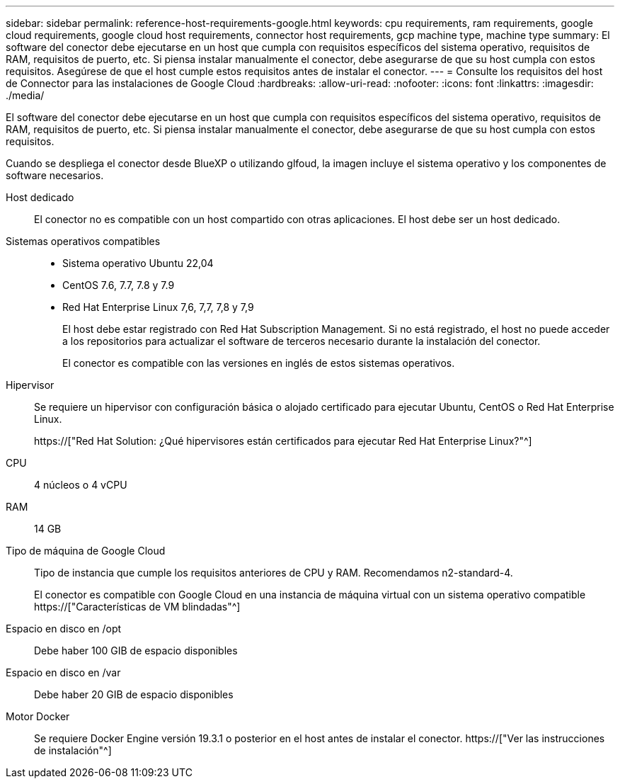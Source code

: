 ---
sidebar: sidebar 
permalink: reference-host-requirements-google.html 
keywords: cpu requirements, ram requirements, google cloud requirements, google cloud host requirements, connector host requirements, gcp machine type, machine type 
summary: El software del conector debe ejecutarse en un host que cumpla con requisitos específicos del sistema operativo, requisitos de RAM, requisitos de puerto, etc. Si piensa instalar manualmente el conector, debe asegurarse de que su host cumpla con estos requisitos. Asegúrese de que el host cumple estos requisitos antes de instalar el conector. 
---
= Consulte los requisitos del host de Connector para las instalaciones de Google Cloud
:hardbreaks:
:allow-uri-read: 
:nofooter: 
:icons: font
:linkattrs: 
:imagesdir: ./media/


[role="lead"]
El software del conector debe ejecutarse en un host que cumpla con requisitos específicos del sistema operativo, requisitos de RAM, requisitos de puerto, etc. Si piensa instalar manualmente el conector, debe asegurarse de que su host cumpla con estos requisitos.

Cuando se despliega el conector desde BlueXP o utilizando glfoud, la imagen incluye el sistema operativo y los componentes de software necesarios.

Host dedicado:: El conector no es compatible con un host compartido con otras aplicaciones. El host debe ser un host dedicado.
Sistemas operativos compatibles::
+
--
* Sistema operativo Ubuntu 22,04
* CentOS 7.6, 7.7, 7.8 y 7.9
* Red Hat Enterprise Linux 7,6, 7,7, 7,8 y 7,9
+
El host debe estar registrado con Red Hat Subscription Management. Si no está registrado, el host no puede acceder a los repositorios para actualizar el software de terceros necesario durante la instalación del conector.

+
El conector es compatible con las versiones en inglés de estos sistemas operativos.



--
Hipervisor:: Se requiere un hipervisor con configuración básica o alojado certificado para ejecutar Ubuntu, CentOS o Red Hat Enterprise Linux.
+
--
https://["Red Hat Solution: ¿Qué hipervisores están certificados para ejecutar Red Hat Enterprise Linux?"^]

--
CPU:: 4 núcleos o 4 vCPU
RAM:: 14 GB
Tipo de máquina de Google Cloud:: Tipo de instancia que cumple los requisitos anteriores de CPU y RAM. Recomendamos n2-standard-4.
+
--
El conector es compatible con Google Cloud en una instancia de máquina virtual con un sistema operativo compatible https://["Características de VM blindadas"^]

--
Espacio en disco en /opt:: Debe haber 100 GIB de espacio disponibles
Espacio en disco en /var:: Debe haber 20 GIB de espacio disponibles
Motor Docker:: Se requiere Docker Engine versión 19.3.1 o posterior en el host antes de instalar el conector. https://["Ver las instrucciones de instalación"^]

